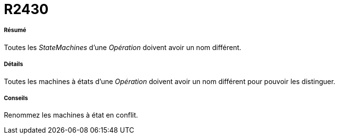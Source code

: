 // Disable all captions for figures.
:!figure-caption:

[[R2430]]

[[r2430]]
= R2430

[[Résumé]]

[[résumé]]
===== Résumé

Toutes les _StateMachines_ d'une _Opération_ doivent avoir un nom différent.

[[Détails]]

[[détails]]
===== Détails

Toutes les machines à états d'une _Opération_ doivent avoir un nom différent pour pouvoir les distinguer.

[[Conseils]]

[[conseils]]
===== Conseils

Renommez les machines à état en conflit.


